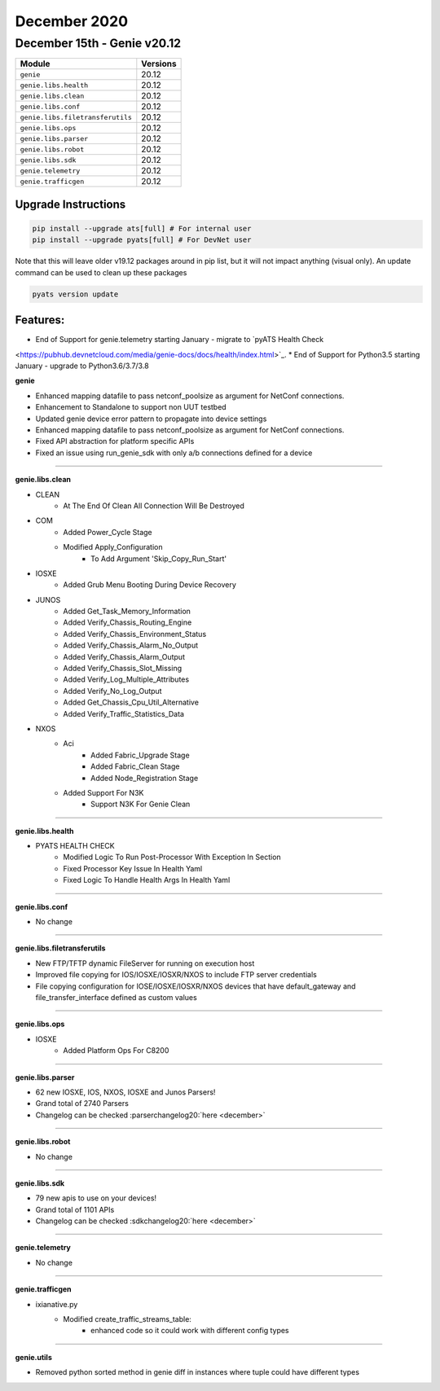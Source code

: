 December 2020
=============

December 15th - Genie v20.12
----------------------------

+-----------------------------------+-------------------------------+
| Module                            | Versions                      |
+===================================+===============================+
| ``genie``                         | 20.12                         |
+-----------------------------------+-------------------------------+
| ``genie.libs.health``             | 20.12                         |
+-----------------------------------+-------------------------------+
| ``genie.libs.clean``              | 20.12                         |
+-----------------------------------+-------------------------------+
| ``genie.libs.conf``               | 20.12                         |
+-----------------------------------+-------------------------------+
| ``genie.libs.filetransferutils``  | 20.12                         |
+-----------------------------------+-------------------------------+
| ``genie.libs.ops``                | 20.12                         |
+-----------------------------------+-------------------------------+
| ``genie.libs.parser``             | 20.12                         |
+-----------------------------------+-------------------------------+
| ``genie.libs.robot``              | 20.12                         |
+-----------------------------------+-------------------------------+
| ``genie.libs.sdk``                | 20.12                         |
+-----------------------------------+-------------------------------+
| ``genie.telemetry``               | 20.12                         |
+-----------------------------------+-------------------------------+
| ``genie.trafficgen``              | 20.12                         |
+-----------------------------------+-------------------------------+

Upgrade Instructions
^^^^^^^^^^^^^^^^^^^^

.. code-block:: bash

    pip install --upgrade ats[full] # For internal user
    pip install --upgrade pyats[full] # For DevNet user

Note that this will leave older v19.12 packages around in pip list, but it will
not impact anything (visual only).  An update command can be used to clean up
these packages

.. code-block:: bash

   pyats version update

Features:
^^^^^^^^^

* End of Support for genie.telemetry starting January - migrate to `pyATS Health Check
<https://pubhub.devnetcloud.com/media/genie-docs/docs/health/index.html>`_.
* End of Support for Python3.5 starting January - upgrade to Python3.6/3.7/3.8

**genie**

* Enhanced mapping datafile to pass netconf_poolsize as argument for NetConf connections.
* Enhancement to Standalone to support non UUT testbed
* Updated genie device error pattern to propagate into device settings 
* Enhanced mapping datafile to pass netconf_poolsize as argument for NetConf connections.
* Fixed API abstraction for platform specific APIs
* Fixed an issue using run_genie_sdk with only a/b connections defined for a device

--------

**genie.libs.clean**

* CLEAN
    * At The End Of Clean All Connection Will Be Destroyed

* COM
    * Added Power_Cycle Stage
    * Modified Apply_Configuration
        * To Add Argument 'Skip_Copy_Run_Start'

* IOSXE
    * Added Grub Menu Booting During Device Recovery

* JUNOS
    * Added Get_Task_Memory_Information
    * Added Verify_Chassis_Routing_Engine
    * Added Verify_Chassis_Environment_Status
    * Added Verify_Chassis_Alarm_No_Output
    * Added Verify_Chassis_Alarm_Output
    * Added Verify_Chassis_Slot_Missing
    * Added Verify_Log_Multiple_Attributes
    * Added Verify_No_Log_Output
    * Added Get_Chassis_Cpu_Util_Alternative
    * Added Verify_Traffic_Statistics_Data

* NXOS
    * Aci
        * Added Fabric_Upgrade Stage
        * Added Fabric_Clean Stage
        * Added Node_Registration Stage
    * Added Support For N3K
        * Support N3K For Genie Clean

--------

**genie.libs.health**

* PYATS HEALTH CHECK
    * Modified Logic To Run Post-Processor With Exception In Section
    * Fixed Processor Key Issue In Health Yaml
    * Fixed Logic To Handle Health Args In Health Yaml

--------

**genie.libs.conf**

* No change

--------

**genie.libs.filetransferutils**

* New FTP/TFTP dynamic FileServer for running on execution host
* Improved file copying for IOS/IOSXE/IOSXR/NXOS to include FTP server
  credentials
* File copying configuration for IOSE/IOSXE/IOSXR/NXOS devices that have
  default_gateway and file_transfer_interface defined as custom values

--------

**genie.libs.ops**

* IOSXE
    * Added Platform Ops For C8200

--------

**genie.libs.parser**

* 62 new IOSXE, IOS, NXOS, IOSXE and Junos Parsers!
* Grand total of 2740 Parsers
* Changelog can be checked :parserchangelog20:`here <december>`

--------

**genie.libs.robot**

* No change

--------

**genie.libs.sdk**

* 79 new apis to use on your devices!
* Grand total of 1101 APIs
* Changelog can be checked :sdkchangelog20:`here <december>`
--------

**genie.telemetry**

* No change

--------

**genie.trafficgen**

* ixianative.py
    * Modified create_traffic_streams_table:
        * enhanced code so it could work with different config types

--------

**genie.utils**

* Removed python sorted method in genie diff in instances where tuple could have different types



